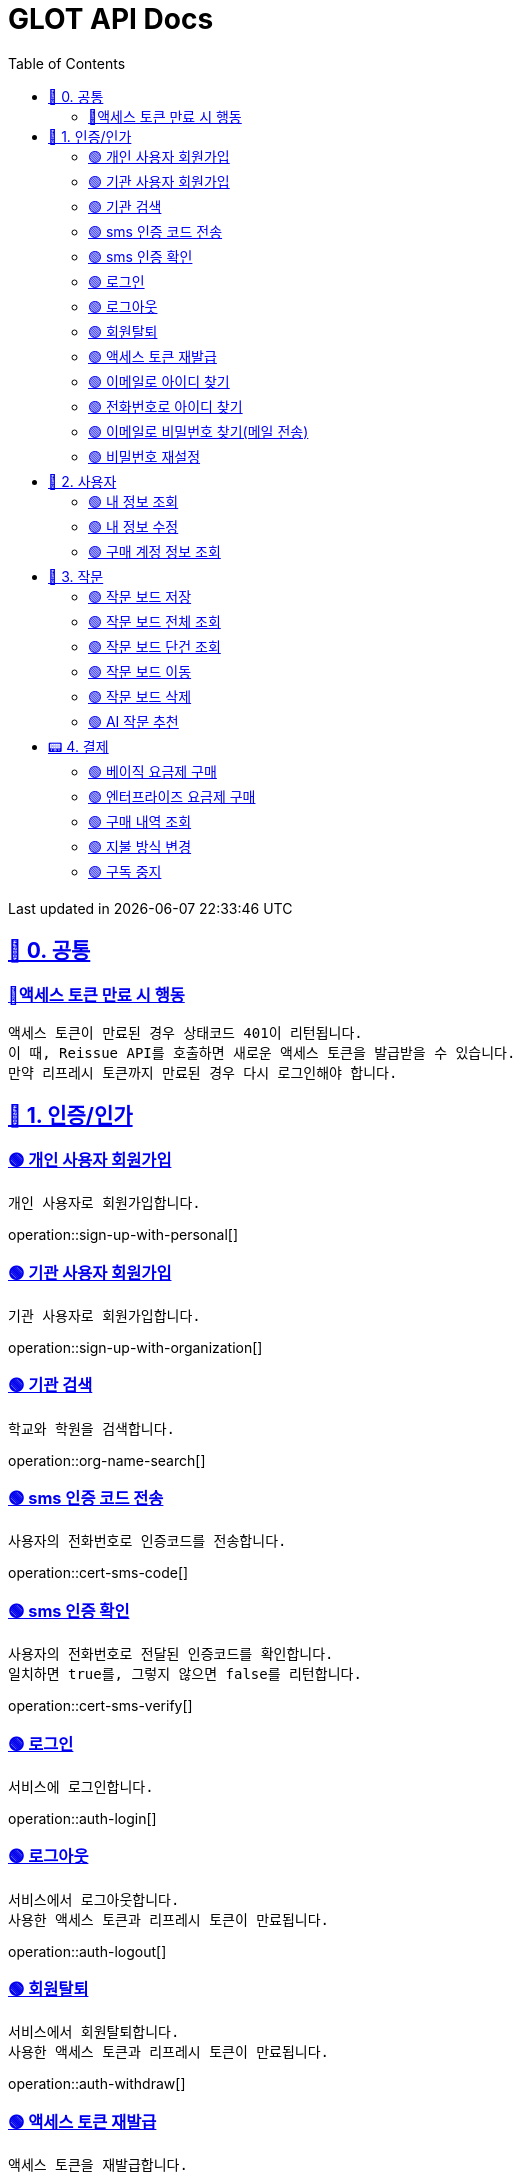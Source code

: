 ifndef::snippets[]
:snippets: {docdir}
endif::[]


= GLOT API Docs
:toc: left
:toclevels: 2
:sectlinks:
:doctype: book
:icons: font
:source-highlighter: highlight.js
:operation-curl-request-title: - - - - -
:operation-httpie-request-title: - - - - -

[.gray]#{last-update-label} in {docdatetime}#


//----------------------------------------------//

== 🐰 0. 공통

=== 🔵액세스 토큰 만료 시 행동
----
액세스 토큰이 만료된 경우 상태코드 401이 리턴됩니다.
이 때, Reissue API를 호출하면 새로운 액세스 토큰을 발급받을 수 있습니다.
만약 리프레시 토큰까지 만료된 경우 다시 로그인해야 합니다.
----

== 🦝 1. 인증/인가

=== 🟢 개인 사용자 회원가입
----
개인 사용자로 회원가입합니다.
----
operation::sign-up-with-personal[]

=== 🟢 기관 사용자 회원가입
----
기관 사용자로 회원가입합니다.
----
operation::sign-up-with-organization[]

=== 🟢 기관 검색
----
학교와 학원을 검색합니다.
----
operation::org-name-search[]

=== 🟢 sms 인증 코드 전송
----
사용자의 전화번호로 인증코드를 전송합니다.
----
operation::cert-sms-code[]

=== 🟢 sms 인증 확인
----
사용자의 전화번호로 전달된 인증코드를 확인합니다.
일치하면 true를, 그렇지 않으면 false를 리턴합니다.
----
operation::cert-sms-verify[]


=== 🟢 로그인
----
서비스에 로그인합니다.
----
operation::auth-login[]

=== 🟢 로그아웃
----
서비스에서 로그아웃합니다.
사용한 액세스 토큰과 리프레시 토큰이 만료됩니다.
----
operation::auth-logout[]

=== 🟢 회원탈퇴
----
서비스에서 회원탈퇴합니다.
사용한 액세스 토큰과 리프레시 토큰이 만료됩니다.
----
operation::auth-withdraw[]

=== 🟢 액세스 토큰 재발급
----
액세스 토큰을 재발급합니다.
에러 코드 "0008" 반환 시, 다시 로그인해야 합니다.
----
operation::auth-reissue[]

=== 🟢 이메일로 아이디 찾기
----
입력한 메일 주소로 아이디 정보가 포함된 이메일을 전송합니다.
이메일 주소로 회원을 찾을 수 없는 경우 0001 에러를 반환합니다.
----
operation::find-accountId-email[]

=== 🟢 전화번호로 아이디 찾기
----
전화번호로 아이디를 찾습니다.
해당 API를 호출하기 전, SMS 인증 과정이 선행되어야 합니다.
----
operation::find-accountId-mobile[]


=== 🟢 이메일로 비밀번호 찾기(메일 전송)
----
입력한 메일 주소로 비밀번호 재설정 링크가 포함된 이메일을 전송합니다.
계정을 찾을 수 없는 경우 0001 에러를 반환합니다.
----
operation::find-password-email[]

=== 🟢 비밀번호 재설정
----
사용자의 비밀번호를 재설정합니다.
재설정 링크에 포함된 파라미터와 일치하지 않은 경우, 에러가 발생합니다.
----
operation::reset-password[]


== 🦝 2. 사용자

=== 🟢 내 정보 조회
----
내 정보를 조회합니다.
----
operation::user-profile-get[]

=== 🟢 내 정보 수정
----
내 정보를 수정합니다.
----
operation::user-profile-update[]

=== 🟢 구매 계정 정보 조회
----
구매 계정 정보를 조회합니다.
----
operation::subscription-members[]


== 🐣 3. 작문

=== 🟢 작문 보드 저장
----
작문 보드를 저장합니다.
writingBoardId를 명시하는 경우, 보드의 제목과 내용을 수정합니다.
writingBoardId를 명시하지 않는 경우, 새로운 보드를 생성합니다.
----
operation::board-save[]

=== 🟢 작문 보드 전체 조회
----
사용자가 생성한 전체 작문 보드를 조회합니다.
----
operation::board-get-all[]

=== 🟢 작문 보드 단건 조회
----
작문 보드 하나를 조회합니다.
본인의 보드가 아닌 경우, 예외가 발생합니다.
----
operation::board-get[]

=== 🟢 작문 보드 이동
----
작문 보드를 이동시킵니다.
본인의 보드가 아닌 경우, 예외가 발생합니다.
----
operation::board-move[]


=== 🟢 작문 보드 삭제
----
작문 보드를 수정합니다.가
수정할 항목이 아닌 경우, null을 주면 됩니다.
----
operation::board-delete[]


=== 🟢 AI 작문 추천
----
AI 작문 추천 기능을 수행합니다.
발전형/반대형/결론형 중 하나의 결과를 받을 수 있습니다.
----
operation::help-writing[]


== 📟 4. 결제

=== 🟢 베이직 요금제 구매
----
베이직 요금제를 구매합니다.
----
operation::order-basic[]

=== 🟢 엔터프라이즈 요금제 구매
----
엔터프라이즈 요금제를 구매합니다.
----
operation::order-enterprise[]

=== 🟢 구매 내역 조회
----
구매 내역을 조회합니다.
----
operation::order-get[]

=== 🟢 지불 방식 변경
----
지불 방식을 변경합니다.
----
operation::payment-update[]

=== 🟢 구독 중지
----
요금제 구독을 중지합니다.
----
operation::subscription-stop[]